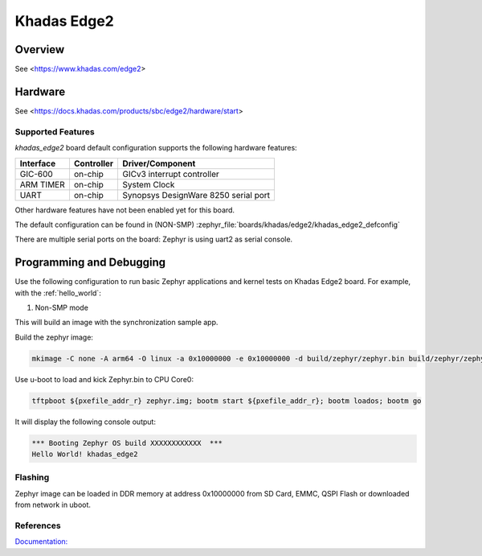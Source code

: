 .. _khadas_edge2:

Khadas Edge2
#################################

Overview
********

See <https://www.khadas.com/edge2>

Hardware
********

See <https://docs.khadas.com/products/sbc/edge2/hardware/start>

Supported Features
==================

`khadas_edge2` board default configuration supports the following
hardware features:

+-----------+------------+--------------------------------------+
| Interface | Controller | Driver/Component                     |
+===========+============+======================================+
| GIC-600   | on-chip    | GICv3 interrupt controller           |
+-----------+------------+--------------------------------------+
| ARM TIMER | on-chip    | System Clock                         |
+-----------+------------+--------------------------------------+
| UART      | on-chip    | Synopsys DesignWare 8250 serial port |
+-----------+------------+--------------------------------------+

Other hardware features have not been enabled yet for this board.

The default configuration can be found in (NON-SMP)
:zephyr_file:`boards/khadas/edge2/khadas_edge2_defconfig`

There are multiple serial ports on the board: Zephyr is using
uart2 as serial console.

Programming and Debugging
*************************

Use the following configuration to run basic Zephyr applications and
kernel tests on Khadas Edge2 board. For example, with the :ref:`hello_world`:

1. Non-SMP mode

.. zephyr-app-commands::
   :zephyr-app: samples/hello_world
   :host-os: unix
   :board: khadas_edge2
   :goals: build

This will build an image with the synchronization sample app.

Build the zephyr image:

.. code-block:: console

	mkimage -C none -A arm64 -O linux -a 0x10000000 -e 0x10000000 -d build/zephyr/zephyr.bin build/zephyr/zephyr.img

Use u-boot to load and kick Zephyr.bin to CPU Core0:

.. code-block:: console

	tftpboot ${pxefile_addr_r} zephyr.img; bootm start ${pxefile_addr_r}; bootm loados; bootm go

It will display the following console output:

.. code-block:: console

	*** Booting Zephyr OS build XXXXXXXXXXXX  ***
	Hello World! khadas_edge2

Flashing
========

Zephyr image can be loaded in DDR memory at address 0x10000000 from SD Card,
EMMC, QSPI Flash or downloaded from network in uboot.

References
==========

`Documentation: <https://docs.khadas.com/linux/edge/>`_

